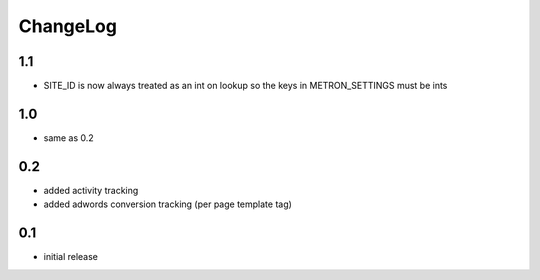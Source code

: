 .. _changelog:

ChangeLog
=========

1.1
---

- SITE_ID is now always treated as an int on lookup so the keys in METRON_SETTINGS must be ints

1.0
---

- same as 0.2

0.2
---

- added activity tracking
- added adwords conversion tracking (per page template tag)

0.1
---

- initial release
